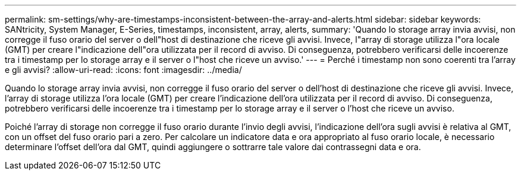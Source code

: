 ---
permalink: sm-settings/why-are-timestamps-inconsistent-between-the-array-and-alerts.html 
sidebar: sidebar 
keywords: SANtricity, System Manager, E-Series, timestamps, inconsistent, array, alerts, 
summary: 'Quando lo storage array invia avvisi, non corregge il fuso orario del server o dell"host di destinazione che riceve gli avvisi. Invece, l"array di storage utilizza l"ora locale (GMT) per creare l"indicazione dell"ora utilizzata per il record di avviso. Di conseguenza, potrebbero verificarsi delle incoerenze tra i timestamp per lo storage array e il server o l"host che riceve un avviso.' 
---
= Perché i timestamp non sono coerenti tra l'array e gli avvisi?
:allow-uri-read: 
:icons: font
:imagesdir: ../media/


[role="lead"]
Quando lo storage array invia avvisi, non corregge il fuso orario del server o dell'host di destinazione che riceve gli avvisi. Invece, l'array di storage utilizza l'ora locale (GMT) per creare l'indicazione dell'ora utilizzata per il record di avviso. Di conseguenza, potrebbero verificarsi delle incoerenze tra i timestamp per lo storage array e il server o l'host che riceve un avviso.

Poiché l'array di storage non corregge il fuso orario durante l'invio degli avvisi, l'indicazione dell'ora sugli avvisi è relativa al GMT, con un offset del fuso orario pari a zero. Per calcolare un indicatore data e ora appropriato al fuso orario locale, è necessario determinare l'offset dell'ora dal GMT, quindi aggiungere o sottrarre tale valore dai contrassegni data e ora.

